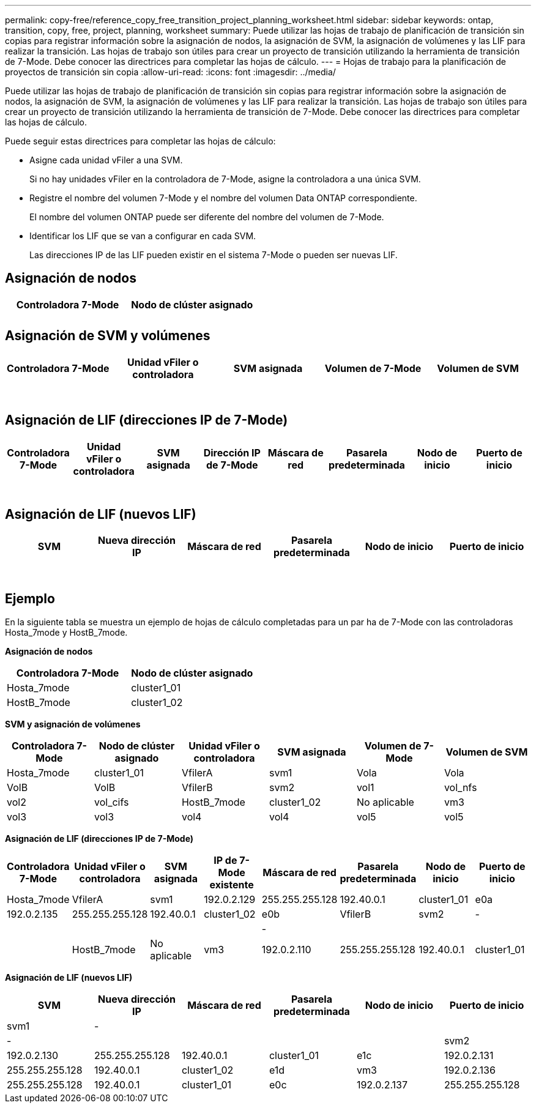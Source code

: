 ---
permalink: copy-free/reference_copy_free_transition_project_planning_worksheet.html 
sidebar: sidebar 
keywords: ontap, transition, copy, free, project, planning, worksheet 
summary: Puede utilizar las hojas de trabajo de planificación de transición sin copias para registrar información sobre la asignación de nodos, la asignación de SVM, la asignación de volúmenes y las LIF para realizar la transición. Las hojas de trabajo son útiles para crear un proyecto de transición utilizando la herramienta de transición de 7-Mode. Debe conocer las directrices para completar las hojas de cálculo. 
---
= Hojas de trabajo para la planificación de proyectos de transición sin copia
:allow-uri-read: 
:icons: font
:imagesdir: ../media/


[role="lead"]
Puede utilizar las hojas de trabajo de planificación de transición sin copias para registrar información sobre la asignación de nodos, la asignación de SVM, la asignación de volúmenes y las LIF para realizar la transición. Las hojas de trabajo son útiles para crear un proyecto de transición utilizando la herramienta de transición de 7-Mode. Debe conocer las directrices para completar las hojas de cálculo.

Puede seguir estas directrices para completar las hojas de cálculo:

* Asigne cada unidad vFiler a una SVM.
+
Si no hay unidades vFiler en la controladora de 7-Mode, asigne la controladora a una única SVM.

* Registre el nombre del volumen 7-Mode y el nombre del volumen Data ONTAP correspondiente.
+
El nombre del volumen ONTAP puede ser diferente del nombre del volumen de 7-Mode.

* Identificar los LIF que se van a configurar en cada SVM.
+
Las direcciones IP de las LIF pueden existir en el sistema 7-Mode o pueden ser nuevas LIF.





== Asignación de nodos

|===
| Controladora 7-Mode | Nodo de clúster asignado 


 a| 
 a| 



 a| 
 a| 

|===


== Asignación de SVM y volúmenes

|===
| Controladora 7-Mode | Unidad vFiler o controladora | SVM asignada | Volumen de 7-Mode | Volumen de SVM 


 a| 
 a| 
 a| 
 a| 
 a| 



 a| 
 a| 



 a| 
 a| 



 a| 
 a| 



 a| 
 a| 
 a| 
 a| 



 a| 
 a| 



 a| 
 a| 



 a| 
 a| 



 a| 
 a| 
 a| 
 a| 
 a| 



 a| 
 a| 



 a| 
 a| 



 a| 
 a| 



 a| 
 a| 



 a| 
 a| 



 a| 
 a| 



 a| 
 a| 

|===


== Asignación de LIF (direcciones IP de 7-Mode)

|===
| Controladora 7-Mode | Unidad vFiler o controladora | SVM asignada | Dirección IP de 7-Mode | Máscara de red | Pasarela predeterminada | Nodo de inicio | Puerto de inicio 


 a| 
 a| 
 a| 
 a| 
 a| 
 a| 
 a| 
 a| 



 a| 
 a| 
 a| 
 a| 
 a| 



 a| 
 a| 
 a| 
 a| 
 a| 



 a| 
 a| 
 a| 
 a| 
 a| 
 a| 
 a| 



 a| 
 a| 
 a| 
 a| 
 a| 



 a| 
 a| 
 a| 
 a| 
 a| 



 a| 
 a| 
 a| 
 a| 
 a| 
 a| 
 a| 
 a| 



 a| 
 a| 
 a| 
 a| 
 a| 



 a| 
 a| 
 a| 
 a| 
 a| 



 a| 
 a| 
 a| 
 a| 
 a| 

|===


== Asignación de LIF (nuevos LIF)

|===
| SVM | Nueva dirección IP | Máscara de red | Pasarela predeterminada | Nodo de inicio | Puerto de inicio 


 a| 
 a| 
 a| 
 a| 
 a| 
 a| 



 a| 
 a| 
 a| 
 a| 
 a| 



 a| 
 a| 
 a| 
 a| 
 a| 



 a| 
 a| 
 a| 
 a| 
 a| 
 a| 



 a| 
 a| 
 a| 
 a| 
 a| 



 a| 
 a| 
 a| 
 a| 
 a| 



 a| 
 a| 
 a| 
 a| 
 a| 
 a| 



 a| 
 a| 
 a| 
 a| 
 a| 



 a| 
 a| 
 a| 
 a| 
 a| 

|===


== Ejemplo

En la siguiente tabla se muestra un ejemplo de hojas de cálculo completadas para un par ha de 7-Mode con las controladoras Hosta_7mode y HostB_7mode.

*Asignación de nodos*

|===
| Controladora 7-Mode | Nodo de clúster asignado 


 a| 
Hosta_7mode
 a| 
cluster1_01



 a| 
HostB_7mode
 a| 
cluster1_02

|===
*SVM y asignación de volúmenes*

|===
| Controladora 7-Mode | Nodo de clúster asignado | Unidad vFiler o controladora | SVM asignada | Volumen de 7-Mode | Volumen de SVM 


 a| 
Hosta_7mode
 a| 
cluster1_01
 a| 
VfilerA
 a| 
svm1
 a| 
Vola
 a| 
Vola



 a| 
VolB
 a| 
VolB



 a| 
VfilerB
 a| 
svm2
 a| 
vol1
 a| 
vol_nfs



 a| 
vol2
 a| 
vol_cifs



 a| 
HostB_7mode
 a| 
cluster1_02
 a| 
No aplicable
 a| 
vm3
 a| 
vol3
 a| 
vol3



 a| 
vol4
 a| 
vol4



 a| 
vol5
 a| 
vol5



 a| 
vol6
 a| 
vol6

|===
*Asignación de LIF (direcciones IP de 7-Mode)*

|===
| Controladora 7-Mode | Unidad vFiler o controladora | SVM asignada | IP de 7-Mode existente | Máscara de red | Pasarela predeterminada | Nodo de inicio | Puerto de inicio 


 a| 
Hosta_7mode
 a| 
VfilerA
 a| 
svm1
 a| 
192.0.2.129
 a| 
255.255.255.128
 a| 
192.40.0.1
 a| 
cluster1_01
 a| 
e0a



 a| 
192.0.2.135
 a| 
255.255.255.128
 a| 
192.40.0.1
 a| 
cluster1_02
 a| 
e0b



 a| 
VfilerB
 a| 
svm2
 a| 
-
 a| 
 a| 
 a| 
 a| 



 a| 
-
 a| 
 a| 
 a| 
 a| 



 a| 
HostB_7mode
 a| 
No aplicable
 a| 
vm3
 a| 
192.0.2.110
 a| 
255.255.255.128
 a| 
192.40.0.1
 a| 
cluster1_01
 a| 
e0c



 a| 
192.0.2.111
 a| 
255.255.255.128
 a| 
192.40.0.1
 a| 
cluster1_02
 a| 
e0d

|===
*Asignación de LIF (nuevos LIF)*

|===
| SVM | Nueva dirección IP | Máscara de red | Pasarela predeterminada | Nodo de inicio | Puerto de inicio 


 a| 
svm1
 a| 
-
 a| 
 a| 
 a| 
 a| 



 a| 
-
 a| 
 a| 
 a| 
 a| 



 a| 
svm2
 a| 
192.0.2.130
 a| 
255.255.255.128
 a| 
192.40.0.1
 a| 
cluster1_01
 a| 
e1c



 a| 
192.0.2.131
 a| 
255.255.255.128
 a| 
192.40.0.1
 a| 
cluster1_02
 a| 
e1d



 a| 
vm3
 a| 
192.0.2.136
 a| 
255.255.255.128
 a| 
192.40.0.1
 a| 
cluster1_01
 a| 
e0c



 a| 
192.0.2.137
 a| 
255.255.255.128
 a| 
192.40.0.1
 a| 
cluster1_02
 a| 
e0d

|===